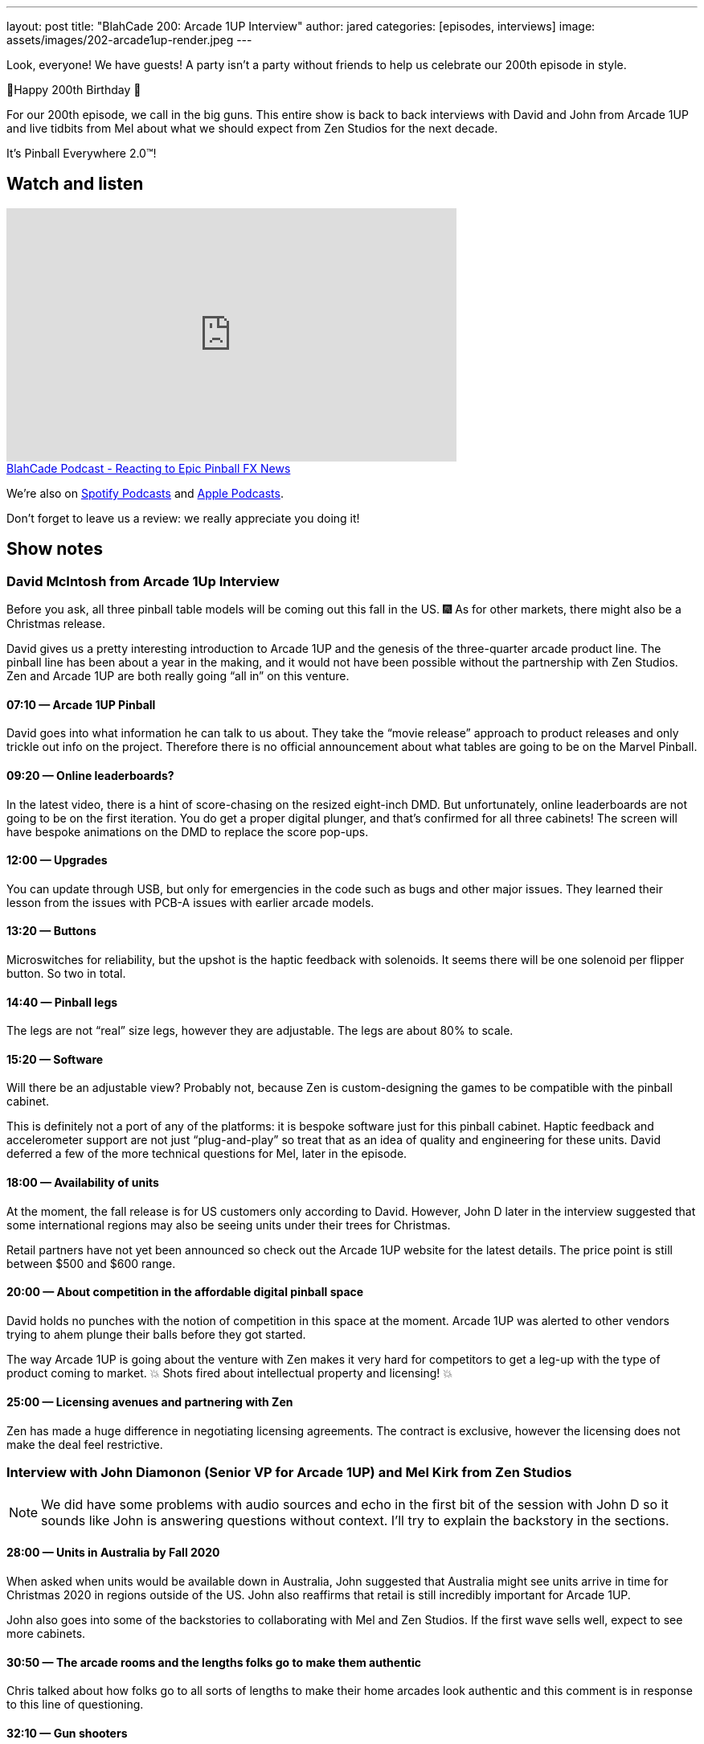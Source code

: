 ---
layout: post
title:  "BlahCade 200: Arcade 1UP Interview"
author: jared
categories: [episodes, interviews]
image: assets/images/202-arcade1up-render.jpeg
---

Look, everyone! We have guests! A party isn’t a party without friends to help us celebrate our 200th episode in style.

🎂Happy 200th Birthday 🎂

For our 200th episode, we call in the big guns.
This entire show is back to back interviews with David and John from Arcade 1UP and live tidbits from Mel about what we should expect from Zen Studios for the next decade.

It’s Pinball Everywhere 2.0™️!

== Watch and listen

video::dePBcFjk6to[youtube, width=560, height=315]

++++
<a href="https://shoutengine.com/BlahCadePodcast/reacting-to-epic-pinball-fx-news-100219" data-width="100%" class="shoutEngineEmbed">
BlahCade Podcast - Reacting to Epic Pinball FX News
</a><script type="text/javascript" src="https://shoutengine.com/embed/embed.js"></script>
++++

We’re also on https://open.spotify.com/show/4YA3cs49xLqcNGhFdXUCQj[Spotify Podcasts] and https://podcasts.apple.com/au/podcast/blahcade-podcast/id1039748922[Apple Podcasts]. 

Don't forget to leave us a review: we really appreciate you doing it!

== Show notes

=== David McIntosh from Arcade 1Up Interview

Before you ask, all three pinball table models will be coming out this fall in the US. 🎆
As for other markets, there might also be a Christmas release.

David gives us a pretty interesting introduction to Arcade 1UP and the genesis of the three-quarter arcade product line.
The pinball line has been about a year in the making, and it would not have been possible without the partnership with Zen Studios.
Zen and Arcade 1UP are both really going “all in” on this venture.

==== 07:10 — Arcade 1UP Pinball

David goes into what information he can talk to us about.
They take the “movie release” approach to product releases and only trickle out info on the project. 
Therefore there is no official announcement about what tables are going to be on the Marvel Pinball.

==== 09:20 — Online leaderboards?

In the latest video, there is a hint of score-chasing on the resized eight-inch DMD.
But unfortunately, online leaderboards are not going to be on the first iteration.
You do get a proper digital plunger, and that's confirmed for all three cabinets!
The screen will have bespoke animations on the DMD to replace the score pop-ups.

==== 12:00 — Upgrades

You can update through USB, but only for emergencies in the code such as bugs and other major issues.
They learned their lesson from the issues with PCB-A issues with earlier arcade models.

==== 13:20 — Buttons

Microswitches for reliability, but the upshot is the haptic feedback with solenoids.
It seems there will be one solenoid per flipper button. So two in total.

==== 14:40 — Pinball legs

The legs are not “real” size legs, however they are adjustable. The legs are about 80% to scale.

==== 15:20 — Software

Will there be an adjustable view?
Probably not, because Zen is custom-designing the games to be compatible with the pinball cabinet.

This is definitely not a port of any of the platforms: it is bespoke software just for this pinball cabinet.
Haptic feedback and accelerometer support are not just “plug-and-play” so treat that as an idea of quality and engineering for these units.
David deferred a few of the more technical questions for Mel, later in the episode.

==== 18:00 — Availability of units

At the moment, the fall release is for US customers only according to David.
However, John D later in the interview suggested that some international regions may also be seeing units under their trees for Christmas.

Retail partners have not yet been announced so check out the Arcade 1UP website for the latest details.
The price point is still between $500 and $600 range.

==== 20:00 — About competition in the affordable digital pinball space

David holds no punches with the notion of competition in this space at the moment.
Arcade 1UP was alerted to other vendors trying to ahem plunge their balls before they got started.

The way Arcade 1UP is going about the venture with Zen makes it very hard for competitors to get a leg-up with the type of product coming to market.
💥 Shots fired about intellectual property and licensing! 💥

==== 25:00 — Licensing avenues and partnering with Zen

Zen has made a huge difference in negotiating licensing agreements.
The contract is exclusive, however the licensing does not make the deal feel restrictive.

=== Interview with John Diamonon (Senior VP for Arcade 1UP) and Mel Kirk from Zen Studios

[NOTE]
====
We did have some problems with audio sources and echo in the first bit of the session with John D so it sounds like John is answering questions without context. 
I’ll try to explain the backstory in the sections.
====

==== 28:00 — Units in Australia by Fall 2020

When asked when units would be available down in Australia, John suggested that Australia might see units arrive in time for Christmas 2020 in regions outside of the US.
John also reaffirms that retail is still incredibly important for Arcade 1UP.

John also goes into some of the backstories to collaborating with Mel and Zen Studios.
If the first wave sells well, expect to see more cabinets.

==== 30:50 — The arcade rooms and the lengths folks go to make them authentic

Chris talked about how folks go to all sorts of lengths to make their home arcades look authentic and this comment is in response to this line of questioning.

==== 32:10 — Gun shooters

While Chris was pulling in Mel’s audio I asked a filler question about gun shooters and John told us that they solved the issue of light guns and LCDs.

We started talking about Point Blank and Time Crisis and John suggested that they are working on solenoid recoil.

==== 35:00 — The future of Zen Studios: 10x Pinball!

Mel candidly talks about the future of the pinball announcement he made on Twitter shortly before the show.
IN 2010 Mel was in Budapest and they wrote on a whiteboard “Pinball Everywhere”. 

Now it is 2020, it’s time for Pinball Everywhere 2.0.
New licenses, licenses that are familiar to you. 
There is a colossal effort to re-frame what pinball looks like now and into the next decade.

==== 38:20 — Software questions answered by Mel

Mel confirms that table views are heavily optimized for the specific screen size, however, there may be some minimal changes available based on viewing height.
Some of the wide views just don’t make sense so the views are being tuned for the form factor.

==== 40:00 — No FX3 style challenge modes or leaderboards

5-ball challenges are out like you see in FX3.
This is a pure offline, stand-alone pure pinball experience.

Following on from this questioning, Mel confirmed that the DMD will not display any challenge score info and leaderboards are local only.
Leaderboards in these cabinets are next-level ← this wording was emphasized, so note it for the future.

==== 44:50 — First iteration, but more to follow (most likely)

Mel and John confirm this first round is really a chance for the community to provide feedback about this platform line.

Interestingly, Mel doubled-down on the USB aspect mentioned by David, in the same breath as acknowledging how folks love to mod their cabinets.
So there is definitely something brewing.

==== 50:00 — How about making streaming easy from the cabinets

John confirms that they are investigating how to make content creators access the video feeds in the games. 
But Mel confirms that DCMA in pinball feeds has and will continue to be a problem for licensed music.

So it looks like the streaming possibilities are definitely there but there are caveats.

==== 52:30 — Table development in Budapest

Mel confirms that the team in Hungary can return to the office from July 1.

He’s also confirmed that the whole work-from-home has worked really well for the studio, and folks have been able to enter the office during lockdown with limited access.

==== 54:00 – 1UP sales are only going up

John confirms the year-to-year uplift is most definitely real, and why it seems to be such a growth area at the moment.

== Thanks for listening

Thanks for watching or listening to this episode: we hope you enjoyed it.

If you liked the episode, please consider leaving a review about the show on https://podcasts.apple.com/au/podcast/blahcade-podcast/id1039748922[Apple Podcasts]. 
Reviews matter, and we appreciate the time you invest in writing them.

https://www.blahcadepinball.com/support-the-show.html[Say thanks^]:: If you want to say thanks for this episode, click the link to learn about more ways you can help the show.

https://www.blahcadepinball.com/backglass.html[Cabinet backbox art]:: If you want to make your digital pinball cabinet look amazing, why not use some of our free backglass images in your build.
